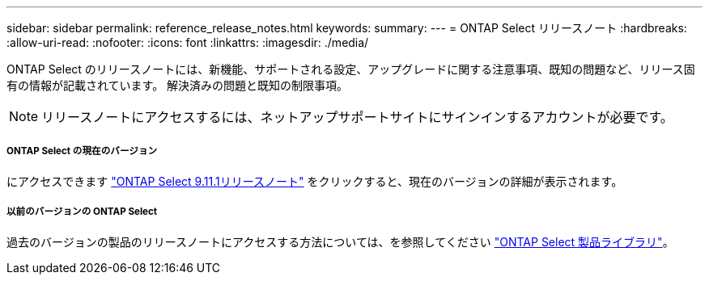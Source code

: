 ---
sidebar: sidebar 
permalink: reference_release_notes.html 
keywords:  
summary:  
---
= ONTAP Select リリースノート
:hardbreaks:
:allow-uri-read: 
:nofooter: 
:icons: font
:linkattrs: 
:imagesdir: ./media/


[role="lead"]
ONTAP Select のリリースノートには、新機能、サポートされる設定、アップグレードに関する注意事項、既知の問題など、リリース固有の情報が記載されています。 解決済みの問題と既知の制限事項。


NOTE: リリースノートにアクセスするには、ネットアップサポートサイトにサインインするアカウントが必要です。



===== ONTAP Select の現在のバージョン

にアクセスできます https://library.netapp.com/ecm/ecm_download_file/ECMLP2882082["ONTAP Select 9.11.1リリースノート"^] をクリックすると、現在のバージョンの詳細が表示されます。



===== 以前のバージョンの ONTAP Select

過去のバージョンの製品のリリースノートにアクセスする方法については、を参照してください https://mysupport.netapp.com/documentation/productlibrary/index.html?productID=62293["ONTAP Select 製品ライブラリ"^]。

